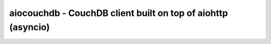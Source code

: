 aiocouchdb - CouchDB client built on top of aiohttp (asyncio)
=============================================================
